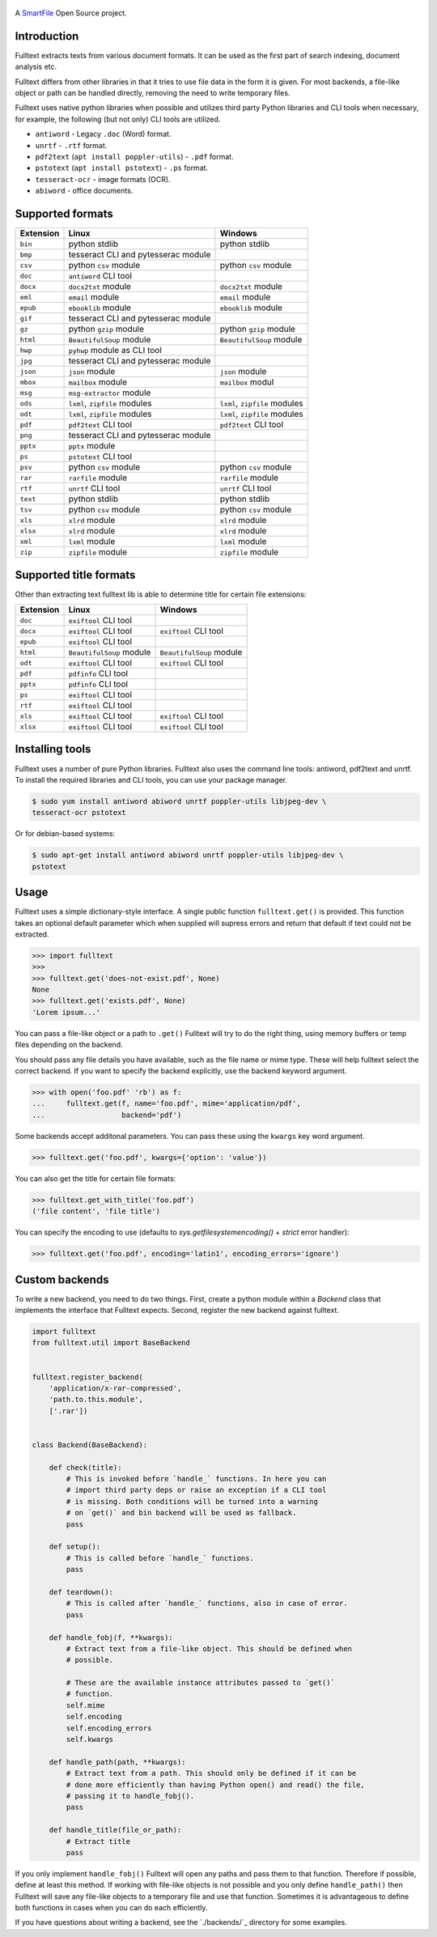 .. figure:: https://travis-ci.org/btimby/fulltext.png
   :alt: Linux tests (Travis)
   :target: https://travis-ci.org/btimby/fulltext

.. image:: https://img.shields.io/appveyor/ci/btimby/fulltext/master.svg?maxAge=3600&label=Windows
    :target: https://ci.appveyor.com/project/btimby/fulltext
    :alt: Windows tests (Appveyor)

.. figure:: https://www.smartfile.com/assets/img/smartfile-logo-new.png
   :alt: SmartFile

.. _SmartFile: https://www.smartfile.com

A `SmartFile`_ Open Source project.

Introduction
------------

Fulltext extracts texts from various document formats. It can be used as the
first part of search indexing, document analysis etc.

Fulltext differs from other libraries in that it tries to use file data in the
form it is given. For most backends, a file-like object or path can be handled
directly, removing the need to write temporary files.

Fulltext uses native python libraries when possible and utilizes third party
Python libraries and CLI tools when necessary, for example, the following (but
not only) CLI tools are utilized.

* ``antiword`` - Legacy ``.doc`` (Word) format.
* ``unrtf`` - ``.rtf`` format.
* ``pdf2text`` (``apt install poppler-utils``) - ``.pdf`` format.
* ``pstotext`` (``apt install pstotext``) - ``.ps`` format.
* ``tesseract-ocr`` - image formats (OCR).
* ``abiword`` - office documents.

Supported formats
-----------------

+-----------+-------------------------------------+----------------------------------------------+
| Extension | Linux                               | Windows                                      |
+===========+=====================================+==============================================+
| ``bin``   | python stdlib                       | python stdlib                                |
+-----------+-------------------------------------+----------------------------------------------+
| ``bmp``   | tesseract CLI and pytesserac module |                                              |
+-----------+-------------------------------------+----------------------------------------------+
| ``csv``   | python ``csv`` module               | python ``csv`` module                        |
+-----------+-------------------------------------+----------------------------------------------+
| ``doc``   | ``antiword`` CLI tool               |                                              |
+-----------+-------------------------------------+----------------------------------------------+
| ``docx``  | ``docx2txt`` module                 | ``docx2txt`` module                          |
+-----------+-------------------------------------+----------------------------------------------+
| ``eml``   | ``email`` module                    | ``email`` module                             |
+-----------+-------------------------------------+----------------------------------------------+
| ``epub``  | ``ebooklib`` module                 | ``ebooklib`` module                          |
+-----------+-------------------------------------+----------------------------------------------+
| ``gif``   | tesseract CLI and pytesserac module |                                              |
+-----------+-------------------------------------+----------------------------------------------+
| ``gz``    | python ``gzip`` module              | python ``gzip`` module                       |
+-----------+-------------------------------------+----------------------------------------------+
| ``html``  | ``BeautifulSoup`` module            | ``BeautifulSoup`` module                     |
+-----------+-------------------------------------+----------------------------------------------+
| ``hwp``   | ``pyhwp`` module as CLI tool        |                                              |
+-----------+-------------------------------------+----------------------------------------------+
| ``jpg``   | tesseract CLI and pytesserac module |                                              |
+-----------+-------------------------------------+----------------------------------------------+
| ``json``  | ``json`` module                     | ``json`` module                              |
+-----------+-------------------------------------+----------------------------------------------+
| ``mbox``  | ``mailbox`` module                  | ``mailbox`` modul                            |
+-----------+-------------------------------------+----------------------------------------------+
| ``msg``   | ``msg-extractor`` module            |                                              |
+-----------+-------------------------------------+----------------------------------------------+
| ``ods``   | ``lxml``, ``zipfile`` modules       | ``lxml``, ``zipfile`` modules                |
+-----------+-------------------------------------+----------------------------------------------+
| ``odt``   | ``lxml``, ``zipfile`` modules       | ``lxml``, ``zipfile`` modules                |
+-----------+-------------------------------------+----------------------------------------------+
| ``pdf``   | ``pdf2text`` CLI tool               | ``pdf2text`` CLI tool                        |
+-----------+-------------------------------------+----------------------------------------------+
| ``png``   | tesseract CLI and pytesserac module |                                              |
+-----------+-------------------------------------+----------------------------------------------+
| ``pptx``  | ``pptx`` module                     |                                              |
+-----------+-------------------------------------+----------------------------------------------+
| ``ps``    | ``pstotext`` CLI tool               |                                              |
+-----------+-------------------------------------+----------------------------------------------+
| ``psv``   | python ``csv`` module               | python ``csv`` module                        |
+-----------+-------------------------------------+----------------------------------------------+
| ``rar``   | ``rarfile`` module                  | ``rarfile`` module                           |
+-----------+-------------------------------------+----------------------------------------------+
| ``rtf``   | ``unrtf`` CLI tool                  | ``unrtf`` CLI tool                           |
+-----------+-------------------------------------+----------------------------------------------+
| ``text``  | python stdlib                       | python stdlib                                |
+-----------+-------------------------------------+----------------------------------------------+
| ``tsv``   | python ``csv`` module               | python ``csv`` module                        |
+-----------+-------------------------------------+----------------------------------------------+
| ``xls``   | ``xlrd`` module                     | ``xlrd`` module                              |
+-----------+-------------------------------------+----------------------------------------------+
| ``xlsx``  | ``xlrd`` module                     | ``xlrd`` module                              |
+-----------+-------------------------------------+----------------------------------------------+
| ``xml``   | ``lxml`` module                     | ``lxml`` module                              |
+-----------+-------------------------------------+----------------------------------------------+
| ``zip``   | ``zipfile`` module                  | ``zipfile`` module                           |
+-----------+-------------------------------------+----------------------------------------------+

Supported title formats
-----------------------

Other than extracting text fulltext lib is able to determine title for certain
file extensions:

+-----------+-------------------------------------+----------------------------------------------+
| Extension | Linux                               | Windows                                      |
+===========+=====================================+==============================================+
| ``doc``   | ``exiftool`` CLI tool               |                                              |
+-----------+-------------------------------------+----------------------------------------------+
| ``docx``  | ``exiftool`` CLI tool               | ``exiftool`` CLI tool                        |
+-----------+-------------------------------------+----------------------------------------------+
| ``epub``  | ``exiftool`` CLI tool               |                                              |
+-----------+-------------------------------------+----------------------------------------------+
| ``html``  | ``BeautifulSoup`` module            | ``BeautifulSoup`` module                     |
+-----------+-------------------------------------+----------------------------------------------+
| ``odt``   | ``exiftool`` CLI tool               | ``exiftool`` CLI tool                        |
+-----------+-------------------------------------+----------------------------------------------+
| ``pdf``   | ``pdfinfo`` CLI tool                |                                              |
+-----------+-------------------------------------+----------------------------------------------+
| ``pptx``  | ``pdfinfo`` CLI tool                |                                              |
+-----------+-------------------------------------+----------------------------------------------+
| ``ps``    | ``exiftool`` CLI tool               |                                              |
+-----------+-------------------------------------+----------------------------------------------+
| ``rtf``   | ``exiftool`` CLI tool               |                                              |
+-----------+-------------------------------------+----------------------------------------------+
| ``xls``   | ``exiftool`` CLI tool               | ``exiftool`` CLI tool                        |
+-----------+-------------------------------------+----------------------------------------------+
| ``xlsx``  | ``exiftool`` CLI tool               | ``exiftool`` CLI tool                        |
+-----------+-------------------------------------+----------------------------------------------+

Installing tools
----------------

Fulltext uses a number of pure Python libraries. Fulltext also uses the
command line tools: antiword, pdf2text and unrtf. To install the required
libraries and CLI tools, you can use your package manager.

.. code:: bash

    $ sudo yum install antiword abiword unrtf poppler-utils libjpeg-dev \
    tesseract-ocr pstotext

Or for debian-based systems:

.. code:: bash

    $ sudo apt-get install antiword abiword unrtf poppler-utils libjpeg-dev \
    pstotext

Usage
-----

Fulltext uses a simple dictionary-style interface. A single public function
``fulltext.get()`` is provided. This function takes an optional default
parameter which when supplied will supress errors and return that default if
text could not be extracted.

.. code:: python

    >>> import fulltext
    >>>
    >>> fulltext.get('does-not-exist.pdf', None)
    None
    >>> fulltext.get('exists.pdf', None)
    'Lorem ipsum...'

You can pass a file-like object or a path to ``.get()`` Fulltext will try to
do the right thing, using memory buffers or temp files depending on the
backend.

You should pass any file details you have available, such as the file name or
mime type. These will help fulltext select the correct backend. If you want to
specify the backend explicitly, use the backend keyword argument.

.. code:: python

    >>> with open('foo.pdf' 'rb') as f:
    ...     fulltext.get(f, name='foo.pdf', mime='application/pdf',
    ...                  backend='pdf')

Some backends accept additonal parameters. You can pass these using the
``kwargs`` key word argument.

.. code:: python

    >>> fulltext.get('foo.pdf', kwargs={'option': 'value'})

You can also get the title for certain file formats:

.. code:: python

    >>> fulltext.get_with_title('foo.pdf')
    ('file content', 'file title')

You can specify the encoding to use (defaults to `sys.getfilesystemencoding()`
+ `strict` error handler):


.. code:: python

    >>> fulltext.get('foo.pdf', encoding='latin1', encoding_errors='ignore')

Custom backends
---------------

To write a new backend, you need to do two things.
First, create a python module within a `Backend` class that implements the
interface that Fulltext expects.
Second, register the new backend against fulltext.

.. code:: python

    import fulltext
    from fulltext.util import BaseBackend


    fulltext.register_backend(
        'application/x-rar-compressed',
        'path.to.this.module',
        ['.rar'])


    class Backend(BaseBackend):

        def check(title):
            # This is invoked before `handle_` functions. In here you can
            # import third party deps or raise an exception if a CLI tool
            # is missing. Both conditions will be turned into a warning
            # on `get()` and bin backend will be used as fallback.
            pass

        def setup():
            # This is called before `handle_` functions.
            pass

        def teardown():
            # This is called after `handle_` functions, also in case of error.
            pass

        def handle_fobj(f, **kwargs):
            # Extract text from a file-like object. This should be defined when
            # possible.

            # These are the available instance attributes passed to `get()`
            # function.
            self.mime
            self.encoding
            self.encoding_errors
            self.kwargs

        def handle_path(path, **kwargs):
            # Extract text from a path. This should only be defined if it can be
            # done more efficiently than having Python open() and read() the file,
            # passing it to handle_fobj().
            pass

        def handle_title(file_or_path):
            # Extract title
            pass

If you only implement ``handle_fobj()`` Fulltext will open any paths and pass
them to that function. Therefore if possible, define at least this method. If
working with file-like objects is not possible and you only define
``handle_path()`` then Fulltext will save any file-like objects to a temporary
file and use that function. Sometimes it is advantageous to define both
functions in cases when you can do each efficiently.

If you have questions about writing a backend, see the `./backends/`_ directory
for some examples.
